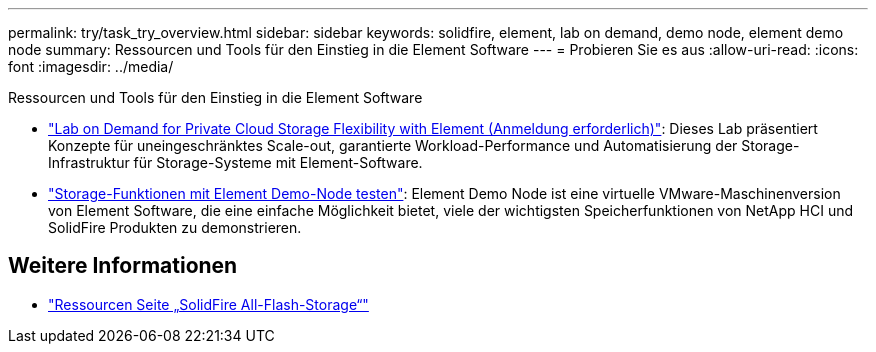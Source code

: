 ---
permalink: try/task_try_overview.html 
sidebar: sidebar 
keywords: solidfire, element, lab on demand, demo node, element demo node 
summary: Ressourcen und Tools für den Einstieg in die Element Software 
---
= Probieren Sie es aus
:allow-uri-read: 
:icons: font
:imagesdir: ../media/


[role="lead"]
Ressourcen und Tools für den Einstieg in die Element Software

* https://handsonlabs.netapp.com/lab/elementsw["Lab on Demand for Private Cloud Storage Flexibility with Element (Anmeldung erforderlich)"^]: Dieses Lab präsentiert Konzepte für uneingeschränktes Scale-out, garantierte Workload-Performance und Automatisierung der Storage-Infrastruktur für Storage-Systeme mit Element-Software.
* link:task_use_demonode.html["Storage-Funktionen mit Element Demo-Node testen"^]: Element Demo Node ist eine virtuelle VMware-Maschinenversion von Element Software, die eine einfache Möglichkeit bietet, viele der wichtigsten Speicherfunktionen von NetApp HCI und SolidFire Produkten zu demonstrieren.




== Weitere Informationen

* https://www.netapp.com/data-storage/solidfire/documentation/["Ressourcen Seite „SolidFire All-Flash-Storage“"^]

